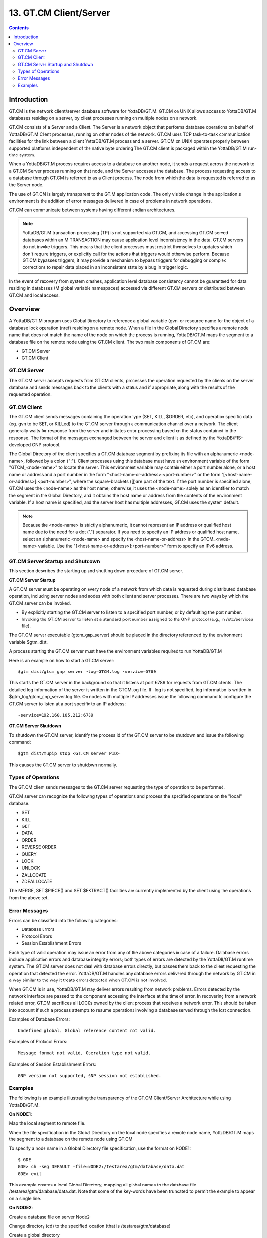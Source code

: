 
.. index::
   GT.CM Client Server

========================
13. GT.CM Client/Server
========================

.. contents::
   :depth: 2

--------------------
Introduction
--------------------

GT.CM is the network client/server database software for YottaDB/GT.M. GT.CM on UNIX allows access to YottaDB/GT.M databases residing on a server, by client processes running on multiple nodes on a network.

GT.CM consists of a Server and a Client. The Server is a network object that performs database operations on behalf of YottaDB/GT.M Client processes, running on other nodes of the network. GT.CM uses TCP task-to-task communication facilities for the link between a client YottaDB/GT.M process and a server. GT.CM on UNIX operates properly between supported platforms independent of the native byte ordering The GT.CM client is packaged within the YottaDB/GT.M run-time system.

When a YottaDB/GT.M process requires access to a database on another node, it sends a request across the network to a GT.CM Server process running on that node, and the Server accesses the database. The process requesting access to a database through GT.CM is referred to as a Client process. The node from which the data is requested is referred to as the Server node.

The use of GT.CM is largely transparent to the GT.M application code. The only visible change in the application.s environment is the addition of error messages delivered in case of problems in network operations.

GT.CM can communicate between systems having different endian architectures.

.. note::
   YottaDB/GT.M transaction processing (TP) is not supported via GT.CM, and accessing GT.CM served databases within an M TRANSACTION may cause application level inconsistency in the data. GT.CM servers do not invoke triggers. This means that the client processes must restrict themselves to updates which don't require triggers, or explicitly call for the actions that triggers would otherwise perform. Because GT.CM bypasses triggers, it may provide a mechanism to bypass triggers for debugging or complex corrections to repair data placed in an inconsistent state by a bug in trigger logic.

In the event of recovery from system crashes, application level database consistency cannot be guaranteed for data residing in databases (M global variable namespaces) accessed via different GT.CM servers or distributed between GT.CM and local access. 

---------------------
Overview
---------------------

A YottaDB/GT.M program uses Global Directory to reference a global variable (gvn) or resource name for the object of a database lock operation (nref) residing on a remote node. When a file in the Global Directory specifies a remote node name that does not match the name of the node on which the process is running, YottaDB/GT.M maps the segment to a database file on the remote node using the GT.CM client. The two main components of GT.CM are:

* GT.CM Server
* GT.CM Client

+++++++++++++
GT.CM Server
+++++++++++++

The GT.CM server accepts requests from GT.CM clients, processes the operation requested by the clients on the server database and sends messages back to the clients with a status and if appropriate, along with the results of the requested operation.

+++++++++++++
GT.CM Client
+++++++++++++

The GT.CM client sends messages containing the operation type (SET, KILL, $ORDER, etc), and operation specific data (eg. gvn to be SET, or KILLed) to the GT.CM server through a communication channel over a network. The client generally waits for response from the server and initiates error processing based on the status contained in the response. The format of the messages exchanged between the server and client is as defined by the YottaDB/FIS-developed GNP protocol.

The Global Directory of the client specifies a GT.CM database segment by prefixing its file with an alphanumeric <node-name>, followed by a colon (":"). Client processes using this database must have an environment variable of the form "GTCM_<node-name>" to locate the server. This environment variable may contain either a port number alone, or a host name or address and a port number in the form "<host-name-or-address>:<port-number>" or the form "[<host-name-or-address>]:<port-number>", where the square-brackets ([])are part of the text. If the port number is specified alone, GT.CM uses the <node-name> as the host name; otherwise, it uses the <node-name> solely as an identifier to match the segment in the Global Directory, and it obtains the host name or address from the contents of the environment variable. If a host name is specified, and the server host has multiple addresses, GT.CM uses the system default.

.. note::
   Because the <node-name> is strictly alphanumeric, it cannot represent an IP address or qualified host name due to the need for a dot (".") separator. If you need to specify an IP address or qualified host name, select an alphanumeric <node-name> and specify the <host-name-or-address> in the GTCM_<node-name> variable. Use the "[<host-name-or-address>]:<port-number>" form to specify an IPv6 address.

++++++++++++++++++++++++++++++++++
GT.CM Server Startup and Shutdown
++++++++++++++++++++++++++++++++++

This section describes the starting up and shutting down procedure of GT.CM server.

**GT.CM Server Startup**

A GT.CM server must be operating on every node of a network from which data is requested during distributed database operation, including server nodes and nodes with both client and server processes. There are two ways by which the GT.CM server can be invoked.

* By explicitly starting the GT.CM server to listen to a specified port number, or by defaulting the port number.
* Invoking the GT.CM server to listen at a standard port number assigned to the GNP protocol (e.g., in /etc/services file).

The GT.CM server executable (gtcm_gnp_server) should be placed in the directory referenced by the environment variable $gtm_dist.

A process starting the GT.CM server must have the environment variables required to run YottaDB/GT.M.

Here is an example on how to start a GT.CM server:

.. parsed-literal::
   $gtm_dist/gtcm_gnp_server -log=GTCM.log -service=6789

This starts the GT.CM server in the background so that it listens at port 6789 for requests from GT.CM clients. The detailed log information of the server is written in the GTCM.log file. If -log is not specified, log information is written in $gtm_log/gtcm_gnp_server.log file. On nodes with multiple IP addresses issue the following command to configure the GT.CM server to listen at a port specific to an IP address:

.. parsed-literal::
   -service=192.160.105.212:6789

**GT.CM Server Shutdown**

To shutdown the GT.CM server, identify the process id of the GT.CM server to be shutdown and issue the following command:

.. parsed-literal::
   $gtm_dist/mupip stop <GT.CM server PID>

This causes the GT.CM server to shutdown normally.

++++++++++++++++++++++
Types of Operations
++++++++++++++++++++++

The GT.CM client sends messages to the GT.CM server requesting the type of operation to be performed.

GT.CM server can recognize the following types of operations and process the specified operations on the "local" database. 

* SET
* KILL
* GET
* DATA
* ORDER
* REVERSE ORDER
* QUERY
* LOCK
* UNLOCK
* ZALLOCATE
* ZDEALLOCATE

The MERGE, SET $PIECE() and SET $EXTRACT() facilities are currently implemented by the client using the operations from the above set.

+++++++++++++++++
Error Messages
+++++++++++++++++

Errors can be classified into the following categories:

* Database Errors
* Protocol Errors
* Session Establishment Errors

Each type of valid operation may issue an error from any of the above categories in case of a failure. Database errors include application errors and database integrity errors; both types of errors are detected by the YottaDB/GT.M runtime system. The GT.CM server does not deal with database errors directly, but passes them back to the client requesting the operation that detected the error. YottaDB/GT.M handles any database errors delivered through the network by GT.CM in a way similar to the way it treats errors detected when GT.CM is not involved.

When GT.CM is in use, YottaDB/GT.M may deliver errors resulting from network problems. Errors detected by the network interface are passed to the component accessing the interface at the time of error. In recovering from a network related error, GT.CM sacrifices all LOCKs owned by the client process that receives a network error. This should be taken into account if such a process attempts to resume operations involving a database served through the lost connection.

Examples of Database Errors:

.. parsed-literal::
   Undefined global, Global reference content not valid.

Examples of Protocol Errors:

.. parsed-literal::
   Message format not valid, Operation type not valid.

Examples of Session Establishment Errors:

.. parsed-literal::
   GNP version not supported, GNP session not established.

+++++++++++++++++++
Examples
+++++++++++++++++++

The following is an example illustrating the transparency of the GT.CM Client/Server Architecture while using YottaDB/GT.M.

**On NODE1**:

Map the local segment to remote file.

When the file specification in the Global Directory on the local node specifies a remote node name, YottaDB/GT.M maps the segment to a database on the remote node using GT.CM.

To specify a node name in a Global Directory file specification, use the format on NODE1:

.. parsed-literal::
   $ GDE
   GDE> ch -seg DEFAULT -file=NODE2:/testarea/gtm/database/data.dat
   GDE> exit

This example creates a local Global Directory, mapping all global names to the database file /testarea/gtm/database/data.dat. Note that some of the key-words have been truncated to permit the example to appear on a single line.

**On NODE2**:

Create a database file on server Node2:

Change directory (cd) to the specified location (that is /testarea/gtm/database)

Create a global directory

.. parsed-literal:: 
   $ GDE
   GDE> change -segment DEFAULT -file=data.dat
   GDE> exit 

Create the database file (data.dat).

.. parsed-literal::
   $ mupip create

Start the GT.CM server.

Note that the global directory created on the remote node in this example is only used by mupip create, and never used by either the client or the server.

**On NODE1**:

On NODE1, invoke YottaDB/GT.M and perform the following operations:

.. parsed-literal::
   $setenv GTCM_NODE2 6789
   $GTM
   GTM> s ^x=1
   GTM> k ^x
   GTM> s ^y=10
   GTM> h

All these updates should be reported in the NODE2:/testarea/gtm/database/data.dat file.


